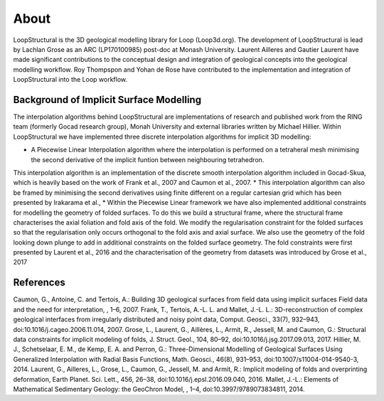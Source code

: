 About
======
LoopStructural is the 3D geological modelling library for Loop (Loop3d.org). 
The development of LoopStructural is lead by Lachlan Grose as an ARC (LP170100985) post-doc at Monash University. 
Laurent Ailleres and Gautier Laurent have made significant contributions to the conceptual design and integration of geological concepts into the geological modelling workflow. 
Roy Thompspon and Yohan de Rose have contributed to the implementation and integration of LoopStructural into the Loop workflow.

Background of Implicit Surface Modelling
-----------------------------------------
The interpolation algorithms behind LoopStructural are implementations of research and published work from the RING team (formerly Gocad research group), Monah University and external libraries written by Michael Hillier.
Within LoopStructural we have implemented three discrete interpolation algorithms for implicit 3D modelling:

* A Piecewise Linear Interpolation algorithm where the interpolation is performed on a tetraheral mesh minimising the second derivative of the implicit funtion between neighbouring tetrahedron.
This interpolation algorithm is an implementation of the discrete smooth interpolation algorithm included in Gocad-Skua, which is heavily based on the work of Frank et al., 2007 and Caumon et al., 2007.
* This interpolation algorithm can also be framed by minimising the second derivatives using finite different on a regular cartesian grid which has been presented by Irakarama et al.,
* Within the Piecewise Linear framework we have also implemented additional constraints for modelling the geometry of folded surfaces. 
To do this we build a structural frame, where the structural frame characterises the axial foliation and fold axis of the fold. 
We modify the regularisation constraint for the folded surfaces so that the regularisation only occurs orthogonal to the fold axis and axial surface.
We also use the geometry of the fold looking down plunge to add in additional constraints on the folded surface geometry. 
The fold constraints were first presented by Laurent et al., 2016 and the characterisation of the geometry from datasets was introduced by Grose et al., 2017



References
----------
Caumon, G., Antoine, C. and Tertois, A.: Building 3D geological surfaces from field data using implicit surfaces Field data and the need for interpretation, , 1–6, 2007.
Frank, T., Tertois, A.-L. L. and Mallet, J.-L. L.: 3D-reconstruction of complex geological interfaces from irregularly distributed and noisy point data, Comput. Geosci., 33(7), 932–943, doi:10.1016/j.cageo.2006.11.014, 2007.
Grose, L., Laurent, G., Aillères, L., Armit, R., Jessell, M. and Caumon, G.: Structural data constraints for implicit modeling of folds, J. Struct. Geol., 104, 80–92, doi:10.1016/j.jsg.2017.09.013, 2017.
Hillier, M. J., Schetselaar, E. M., de Kemp, E. A. and Perron, G.: Three-Dimensional Modelling of Geological Surfaces Using Generalized Interpolation with Radial Basis Functions, Math. Geosci., 46(8), 931–953, doi:10.1007/s11004-014-9540-3, 2014.
Laurent, G., Ailleres, L., Grose, L., Caumon, G., Jessell, M. and Armit, R.: Implicit modeling of folds and overprinting deformation, Earth Planet. Sci. Lett., 456, 26–38, doi:10.1016/j.epsl.2016.09.040, 2016.
Mallet, J.-L.: Elements of Mathematical Sedimentary Geology: the GeoChron Model, , 1–4, doi:10.3997/9789073834811, 2014.

